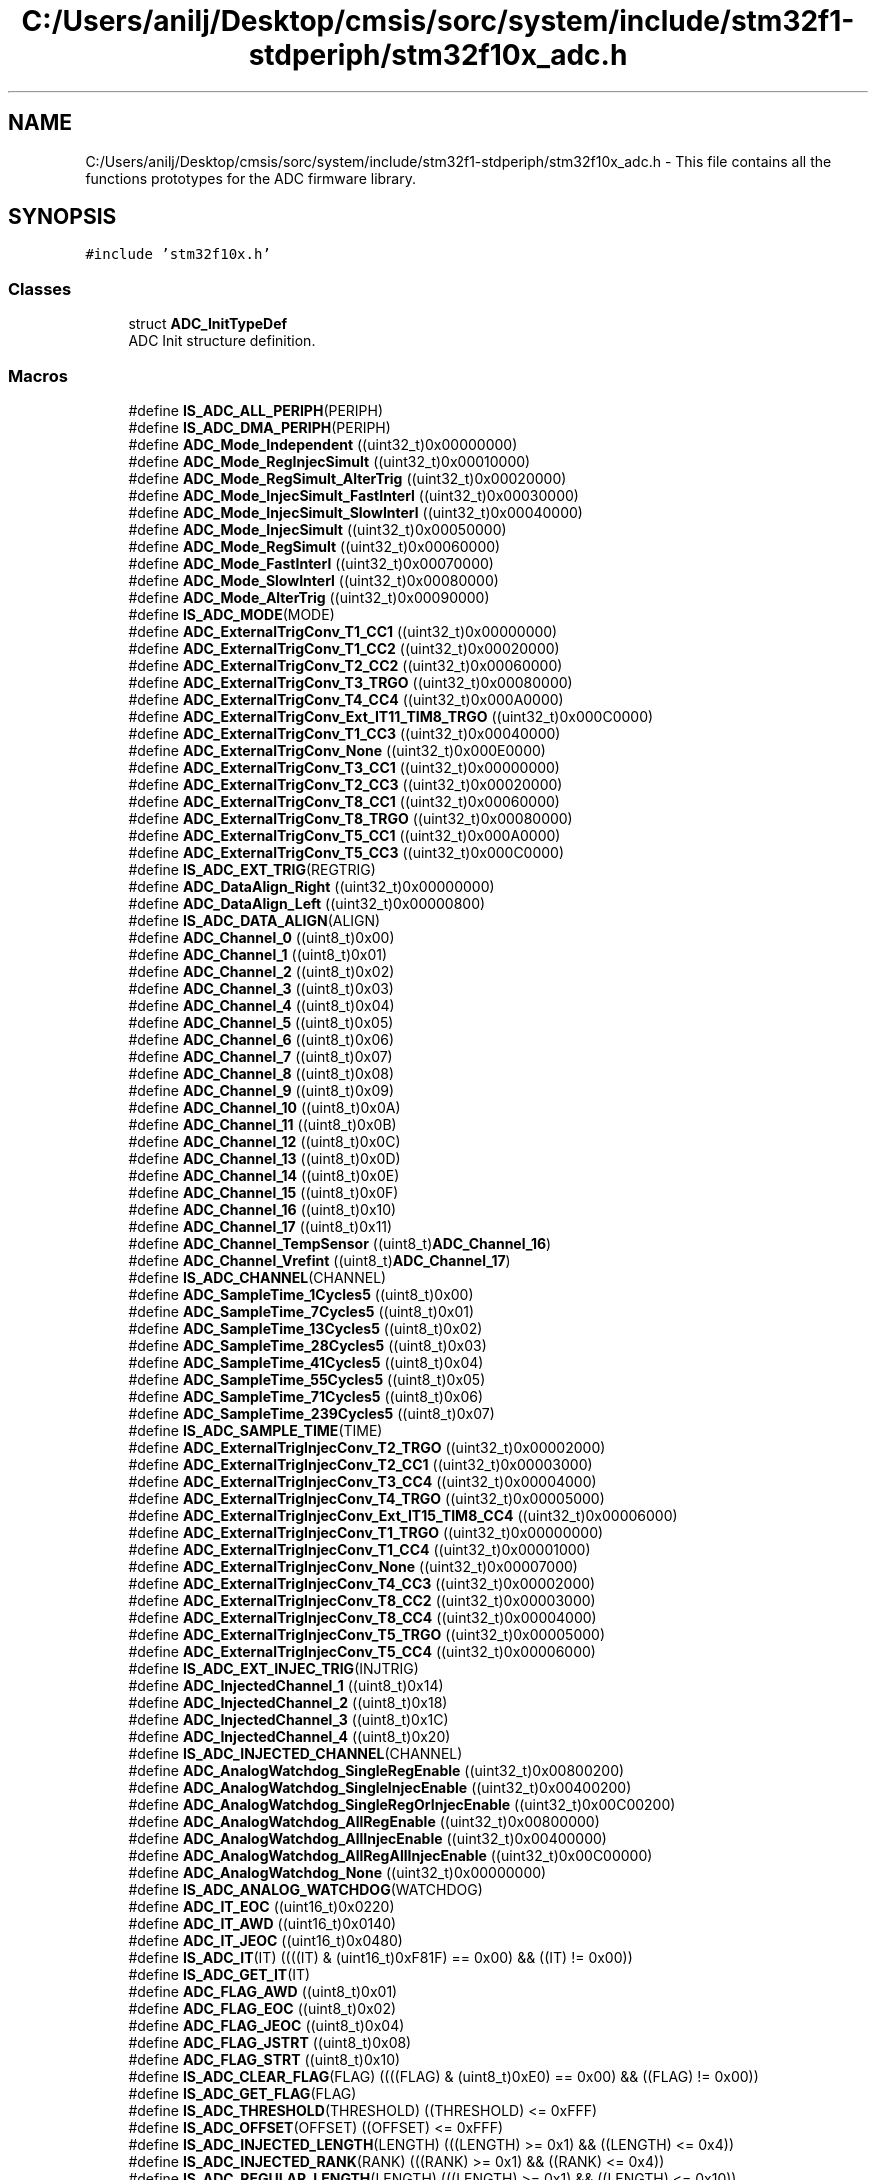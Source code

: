 .TH "C:/Users/anilj/Desktop/cmsis/sorc/system/include/stm32f1-stdperiph/stm32f10x_adc.h" 3 "Sun Apr 16 2017" "STM32_CMSIS" \" -*- nroff -*-
.ad l
.nh
.SH NAME
C:/Users/anilj/Desktop/cmsis/sorc/system/include/stm32f1-stdperiph/stm32f10x_adc.h \- This file contains all the functions prototypes for the ADC firmware library\&.  

.SH SYNOPSIS
.br
.PP
\fC#include 'stm32f10x\&.h'\fP
.br

.SS "Classes"

.in +1c
.ti -1c
.RI "struct \fBADC_InitTypeDef\fP"
.br
.RI "ADC Init structure definition\&. "
.in -1c
.SS "Macros"

.in +1c
.ti -1c
.RI "#define \fBIS_ADC_ALL_PERIPH\fP(PERIPH)"
.br
.ti -1c
.RI "#define \fBIS_ADC_DMA_PERIPH\fP(PERIPH)"
.br
.ti -1c
.RI "#define \fBADC_Mode_Independent\fP   ((uint32_t)0x00000000)"
.br
.ti -1c
.RI "#define \fBADC_Mode_RegInjecSimult\fP   ((uint32_t)0x00010000)"
.br
.ti -1c
.RI "#define \fBADC_Mode_RegSimult_AlterTrig\fP   ((uint32_t)0x00020000)"
.br
.ti -1c
.RI "#define \fBADC_Mode_InjecSimult_FastInterl\fP   ((uint32_t)0x00030000)"
.br
.ti -1c
.RI "#define \fBADC_Mode_InjecSimult_SlowInterl\fP   ((uint32_t)0x00040000)"
.br
.ti -1c
.RI "#define \fBADC_Mode_InjecSimult\fP   ((uint32_t)0x00050000)"
.br
.ti -1c
.RI "#define \fBADC_Mode_RegSimult\fP   ((uint32_t)0x00060000)"
.br
.ti -1c
.RI "#define \fBADC_Mode_FastInterl\fP   ((uint32_t)0x00070000)"
.br
.ti -1c
.RI "#define \fBADC_Mode_SlowInterl\fP   ((uint32_t)0x00080000)"
.br
.ti -1c
.RI "#define \fBADC_Mode_AlterTrig\fP   ((uint32_t)0x00090000)"
.br
.ti -1c
.RI "#define \fBIS_ADC_MODE\fP(MODE)"
.br
.ti -1c
.RI "#define \fBADC_ExternalTrigConv_T1_CC1\fP   ((uint32_t)0x00000000)"
.br
.ti -1c
.RI "#define \fBADC_ExternalTrigConv_T1_CC2\fP   ((uint32_t)0x00020000)"
.br
.ti -1c
.RI "#define \fBADC_ExternalTrigConv_T2_CC2\fP   ((uint32_t)0x00060000)"
.br
.ti -1c
.RI "#define \fBADC_ExternalTrigConv_T3_TRGO\fP   ((uint32_t)0x00080000)"
.br
.ti -1c
.RI "#define \fBADC_ExternalTrigConv_T4_CC4\fP   ((uint32_t)0x000A0000)"
.br
.ti -1c
.RI "#define \fBADC_ExternalTrigConv_Ext_IT11_TIM8_TRGO\fP   ((uint32_t)0x000C0000)"
.br
.ti -1c
.RI "#define \fBADC_ExternalTrigConv_T1_CC3\fP   ((uint32_t)0x00040000)"
.br
.ti -1c
.RI "#define \fBADC_ExternalTrigConv_None\fP   ((uint32_t)0x000E0000)"
.br
.ti -1c
.RI "#define \fBADC_ExternalTrigConv_T3_CC1\fP   ((uint32_t)0x00000000)"
.br
.ti -1c
.RI "#define \fBADC_ExternalTrigConv_T2_CC3\fP   ((uint32_t)0x00020000)"
.br
.ti -1c
.RI "#define \fBADC_ExternalTrigConv_T8_CC1\fP   ((uint32_t)0x00060000)"
.br
.ti -1c
.RI "#define \fBADC_ExternalTrigConv_T8_TRGO\fP   ((uint32_t)0x00080000)"
.br
.ti -1c
.RI "#define \fBADC_ExternalTrigConv_T5_CC1\fP   ((uint32_t)0x000A0000)"
.br
.ti -1c
.RI "#define \fBADC_ExternalTrigConv_T5_CC3\fP   ((uint32_t)0x000C0000)"
.br
.ti -1c
.RI "#define \fBIS_ADC_EXT_TRIG\fP(REGTRIG)"
.br
.ti -1c
.RI "#define \fBADC_DataAlign_Right\fP   ((uint32_t)0x00000000)"
.br
.ti -1c
.RI "#define \fBADC_DataAlign_Left\fP   ((uint32_t)0x00000800)"
.br
.ti -1c
.RI "#define \fBIS_ADC_DATA_ALIGN\fP(ALIGN)"
.br
.ti -1c
.RI "#define \fBADC_Channel_0\fP   ((uint8_t)0x00)"
.br
.ti -1c
.RI "#define \fBADC_Channel_1\fP   ((uint8_t)0x01)"
.br
.ti -1c
.RI "#define \fBADC_Channel_2\fP   ((uint8_t)0x02)"
.br
.ti -1c
.RI "#define \fBADC_Channel_3\fP   ((uint8_t)0x03)"
.br
.ti -1c
.RI "#define \fBADC_Channel_4\fP   ((uint8_t)0x04)"
.br
.ti -1c
.RI "#define \fBADC_Channel_5\fP   ((uint8_t)0x05)"
.br
.ti -1c
.RI "#define \fBADC_Channel_6\fP   ((uint8_t)0x06)"
.br
.ti -1c
.RI "#define \fBADC_Channel_7\fP   ((uint8_t)0x07)"
.br
.ti -1c
.RI "#define \fBADC_Channel_8\fP   ((uint8_t)0x08)"
.br
.ti -1c
.RI "#define \fBADC_Channel_9\fP   ((uint8_t)0x09)"
.br
.ti -1c
.RI "#define \fBADC_Channel_10\fP   ((uint8_t)0x0A)"
.br
.ti -1c
.RI "#define \fBADC_Channel_11\fP   ((uint8_t)0x0B)"
.br
.ti -1c
.RI "#define \fBADC_Channel_12\fP   ((uint8_t)0x0C)"
.br
.ti -1c
.RI "#define \fBADC_Channel_13\fP   ((uint8_t)0x0D)"
.br
.ti -1c
.RI "#define \fBADC_Channel_14\fP   ((uint8_t)0x0E)"
.br
.ti -1c
.RI "#define \fBADC_Channel_15\fP   ((uint8_t)0x0F)"
.br
.ti -1c
.RI "#define \fBADC_Channel_16\fP   ((uint8_t)0x10)"
.br
.ti -1c
.RI "#define \fBADC_Channel_17\fP   ((uint8_t)0x11)"
.br
.ti -1c
.RI "#define \fBADC_Channel_TempSensor\fP   ((uint8_t)\fBADC_Channel_16\fP)"
.br
.ti -1c
.RI "#define \fBADC_Channel_Vrefint\fP   ((uint8_t)\fBADC_Channel_17\fP)"
.br
.ti -1c
.RI "#define \fBIS_ADC_CHANNEL\fP(CHANNEL)"
.br
.ti -1c
.RI "#define \fBADC_SampleTime_1Cycles5\fP   ((uint8_t)0x00)"
.br
.ti -1c
.RI "#define \fBADC_SampleTime_7Cycles5\fP   ((uint8_t)0x01)"
.br
.ti -1c
.RI "#define \fBADC_SampleTime_13Cycles5\fP   ((uint8_t)0x02)"
.br
.ti -1c
.RI "#define \fBADC_SampleTime_28Cycles5\fP   ((uint8_t)0x03)"
.br
.ti -1c
.RI "#define \fBADC_SampleTime_41Cycles5\fP   ((uint8_t)0x04)"
.br
.ti -1c
.RI "#define \fBADC_SampleTime_55Cycles5\fP   ((uint8_t)0x05)"
.br
.ti -1c
.RI "#define \fBADC_SampleTime_71Cycles5\fP   ((uint8_t)0x06)"
.br
.ti -1c
.RI "#define \fBADC_SampleTime_239Cycles5\fP   ((uint8_t)0x07)"
.br
.ti -1c
.RI "#define \fBIS_ADC_SAMPLE_TIME\fP(TIME)"
.br
.ti -1c
.RI "#define \fBADC_ExternalTrigInjecConv_T2_TRGO\fP   ((uint32_t)0x00002000)"
.br
.ti -1c
.RI "#define \fBADC_ExternalTrigInjecConv_T2_CC1\fP   ((uint32_t)0x00003000)"
.br
.ti -1c
.RI "#define \fBADC_ExternalTrigInjecConv_T3_CC4\fP   ((uint32_t)0x00004000)"
.br
.ti -1c
.RI "#define \fBADC_ExternalTrigInjecConv_T4_TRGO\fP   ((uint32_t)0x00005000)"
.br
.ti -1c
.RI "#define \fBADC_ExternalTrigInjecConv_Ext_IT15_TIM8_CC4\fP   ((uint32_t)0x00006000)"
.br
.ti -1c
.RI "#define \fBADC_ExternalTrigInjecConv_T1_TRGO\fP   ((uint32_t)0x00000000)"
.br
.ti -1c
.RI "#define \fBADC_ExternalTrigInjecConv_T1_CC4\fP   ((uint32_t)0x00001000)"
.br
.ti -1c
.RI "#define \fBADC_ExternalTrigInjecConv_None\fP   ((uint32_t)0x00007000)"
.br
.ti -1c
.RI "#define \fBADC_ExternalTrigInjecConv_T4_CC3\fP   ((uint32_t)0x00002000)"
.br
.ti -1c
.RI "#define \fBADC_ExternalTrigInjecConv_T8_CC2\fP   ((uint32_t)0x00003000)"
.br
.ti -1c
.RI "#define \fBADC_ExternalTrigInjecConv_T8_CC4\fP   ((uint32_t)0x00004000)"
.br
.ti -1c
.RI "#define \fBADC_ExternalTrigInjecConv_T5_TRGO\fP   ((uint32_t)0x00005000)"
.br
.ti -1c
.RI "#define \fBADC_ExternalTrigInjecConv_T5_CC4\fP   ((uint32_t)0x00006000)"
.br
.ti -1c
.RI "#define \fBIS_ADC_EXT_INJEC_TRIG\fP(INJTRIG)"
.br
.ti -1c
.RI "#define \fBADC_InjectedChannel_1\fP   ((uint8_t)0x14)"
.br
.ti -1c
.RI "#define \fBADC_InjectedChannel_2\fP   ((uint8_t)0x18)"
.br
.ti -1c
.RI "#define \fBADC_InjectedChannel_3\fP   ((uint8_t)0x1C)"
.br
.ti -1c
.RI "#define \fBADC_InjectedChannel_4\fP   ((uint8_t)0x20)"
.br
.ti -1c
.RI "#define \fBIS_ADC_INJECTED_CHANNEL\fP(CHANNEL)"
.br
.ti -1c
.RI "#define \fBADC_AnalogWatchdog_SingleRegEnable\fP   ((uint32_t)0x00800200)"
.br
.ti -1c
.RI "#define \fBADC_AnalogWatchdog_SingleInjecEnable\fP   ((uint32_t)0x00400200)"
.br
.ti -1c
.RI "#define \fBADC_AnalogWatchdog_SingleRegOrInjecEnable\fP   ((uint32_t)0x00C00200)"
.br
.ti -1c
.RI "#define \fBADC_AnalogWatchdog_AllRegEnable\fP   ((uint32_t)0x00800000)"
.br
.ti -1c
.RI "#define \fBADC_AnalogWatchdog_AllInjecEnable\fP   ((uint32_t)0x00400000)"
.br
.ti -1c
.RI "#define \fBADC_AnalogWatchdog_AllRegAllInjecEnable\fP   ((uint32_t)0x00C00000)"
.br
.ti -1c
.RI "#define \fBADC_AnalogWatchdog_None\fP   ((uint32_t)0x00000000)"
.br
.ti -1c
.RI "#define \fBIS_ADC_ANALOG_WATCHDOG\fP(WATCHDOG)"
.br
.ti -1c
.RI "#define \fBADC_IT_EOC\fP   ((uint16_t)0x0220)"
.br
.ti -1c
.RI "#define \fBADC_IT_AWD\fP   ((uint16_t)0x0140)"
.br
.ti -1c
.RI "#define \fBADC_IT_JEOC\fP   ((uint16_t)0x0480)"
.br
.ti -1c
.RI "#define \fBIS_ADC_IT\fP(IT)   ((((IT) & (uint16_t)0xF81F) == 0x00) && ((IT) != 0x00))"
.br
.ti -1c
.RI "#define \fBIS_ADC_GET_IT\fP(IT)"
.br
.ti -1c
.RI "#define \fBADC_FLAG_AWD\fP   ((uint8_t)0x01)"
.br
.ti -1c
.RI "#define \fBADC_FLAG_EOC\fP   ((uint8_t)0x02)"
.br
.ti -1c
.RI "#define \fBADC_FLAG_JEOC\fP   ((uint8_t)0x04)"
.br
.ti -1c
.RI "#define \fBADC_FLAG_JSTRT\fP   ((uint8_t)0x08)"
.br
.ti -1c
.RI "#define \fBADC_FLAG_STRT\fP   ((uint8_t)0x10)"
.br
.ti -1c
.RI "#define \fBIS_ADC_CLEAR_FLAG\fP(FLAG)   ((((FLAG) & (uint8_t)0xE0) == 0x00) && ((FLAG) != 0x00))"
.br
.ti -1c
.RI "#define \fBIS_ADC_GET_FLAG\fP(FLAG)"
.br
.ti -1c
.RI "#define \fBIS_ADC_THRESHOLD\fP(THRESHOLD)   ((THRESHOLD) <= 0xFFF)"
.br
.ti -1c
.RI "#define \fBIS_ADC_OFFSET\fP(OFFSET)   ((OFFSET) <= 0xFFF)"
.br
.ti -1c
.RI "#define \fBIS_ADC_INJECTED_LENGTH\fP(LENGTH)   (((LENGTH) >= 0x1) && ((LENGTH) <= 0x4))"
.br
.ti -1c
.RI "#define \fBIS_ADC_INJECTED_RANK\fP(RANK)   (((RANK) >= 0x1) && ((RANK) <= 0x4))"
.br
.ti -1c
.RI "#define \fBIS_ADC_REGULAR_LENGTH\fP(LENGTH)   (((LENGTH) >= 0x1) && ((LENGTH) <= 0x10))"
.br
.ti -1c
.RI "#define \fBIS_ADC_REGULAR_RANK\fP(RANK)   (((RANK) >= 0x1) && ((RANK) <= 0x10))"
.br
.ti -1c
.RI "#define \fBIS_ADC_REGULAR_DISC_NUMBER\fP(NUMBER)   (((NUMBER) >= 0x1) && ((NUMBER) <= 0x8))"
.br
.in -1c
.SS "Functions"

.in +1c
.ti -1c
.RI "void \fBADC_DeInit\fP (\fBADC_TypeDef\fP *ADCx)"
.br
.RI "Deinitializes the ADCx peripheral registers to their default reset values\&. "
.ti -1c
.RI "void \fBADC_Init\fP (\fBADC_TypeDef\fP *ADCx, \fBADC_InitTypeDef\fP *ADC_InitStruct)"
.br
.RI "Initializes the ADCx peripheral according to the specified parameters in the ADC_InitStruct\&. "
.ti -1c
.RI "void \fBADC_StructInit\fP (\fBADC_InitTypeDef\fP *ADC_InitStruct)"
.br
.RI "Fills each ADC_InitStruct member with its default value\&. "
.ti -1c
.RI "void \fBADC_Cmd\fP (\fBADC_TypeDef\fP *ADCx, \fBFunctionalState\fP NewState)"
.br
.RI "Enables or disables the specified ADC peripheral\&. "
.ti -1c
.RI "void \fBADC_DMACmd\fP (\fBADC_TypeDef\fP *ADCx, \fBFunctionalState\fP NewState)"
.br
.RI "Enables or disables the specified ADC DMA request\&. "
.ti -1c
.RI "void \fBADC_ITConfig\fP (\fBADC_TypeDef\fP *ADCx, uint16_t ADC_IT, \fBFunctionalState\fP NewState)"
.br
.RI "Enables or disables the specified ADC interrupts\&. "
.ti -1c
.RI "void \fBADC_ResetCalibration\fP (\fBADC_TypeDef\fP *ADCx)"
.br
.RI "Resets the selected ADC calibration registers\&. "
.ti -1c
.RI "\fBFlagStatus\fP \fBADC_GetResetCalibrationStatus\fP (\fBADC_TypeDef\fP *ADCx)"
.br
.RI "Gets the selected ADC reset calibration registers status\&. "
.ti -1c
.RI "void \fBADC_StartCalibration\fP (\fBADC_TypeDef\fP *ADCx)"
.br
.RI "Starts the selected ADC calibration process\&. "
.ti -1c
.RI "\fBFlagStatus\fP \fBADC_GetCalibrationStatus\fP (\fBADC_TypeDef\fP *ADCx)"
.br
.RI "Gets the selected ADC calibration status\&. "
.ti -1c
.RI "void \fBADC_SoftwareStartConvCmd\fP (\fBADC_TypeDef\fP *ADCx, \fBFunctionalState\fP NewState)"
.br
.RI "Enables or disables the selected ADC software start conversion \&. "
.ti -1c
.RI "\fBFlagStatus\fP \fBADC_GetSoftwareStartConvStatus\fP (\fBADC_TypeDef\fP *ADCx)"
.br
.RI "Gets the selected ADC Software start conversion Status\&. "
.ti -1c
.RI "void \fBADC_DiscModeChannelCountConfig\fP (\fBADC_TypeDef\fP *ADCx, uint8_t Number)"
.br
.RI "Configures the discontinuous mode for the selected ADC regular group channel\&. "
.ti -1c
.RI "void \fBADC_DiscModeCmd\fP (\fBADC_TypeDef\fP *ADCx, \fBFunctionalState\fP NewState)"
.br
.RI "Enables or disables the discontinuous mode on regular group channel for the specified ADC\&. "
.ti -1c
.RI "void \fBADC_RegularChannelConfig\fP (\fBADC_TypeDef\fP *ADCx, uint8_t ADC_Channel, uint8_t Rank, uint8_t ADC_SampleTime)"
.br
.RI "Configures for the selected ADC regular channel its corresponding rank in the sequencer and its sample time\&. "
.ti -1c
.RI "void \fBADC_ExternalTrigConvCmd\fP (\fBADC_TypeDef\fP *ADCx, \fBFunctionalState\fP NewState)"
.br
.RI "Enables or disables the ADCx conversion through external trigger\&. "
.ti -1c
.RI "uint16_t \fBADC_GetConversionValue\fP (\fBADC_TypeDef\fP *ADCx)"
.br
.RI "Returns the last ADCx conversion result data for regular channel\&. "
.ti -1c
.RI "uint32_t \fBADC_GetDualModeConversionValue\fP (void)"
.br
.RI "Returns the last ADC1 and ADC2 conversion result data in dual mode\&. "
.ti -1c
.RI "void \fBADC_AutoInjectedConvCmd\fP (\fBADC_TypeDef\fP *ADCx, \fBFunctionalState\fP NewState)"
.br
.RI "Enables or disables the selected ADC automatic injected group conversion after regular one\&. "
.ti -1c
.RI "void \fBADC_InjectedDiscModeCmd\fP (\fBADC_TypeDef\fP *ADCx, \fBFunctionalState\fP NewState)"
.br
.RI "Enables or disables the discontinuous mode for injected group channel for the specified ADC\&. "
.ti -1c
.RI "void \fBADC_ExternalTrigInjectedConvConfig\fP (\fBADC_TypeDef\fP *ADCx, uint32_t ADC_ExternalTrigInjecConv)"
.br
.RI "Configures the ADCx external trigger for injected channels conversion\&. "
.ti -1c
.RI "void \fBADC_ExternalTrigInjectedConvCmd\fP (\fBADC_TypeDef\fP *ADCx, \fBFunctionalState\fP NewState)"
.br
.RI "Enables or disables the ADCx injected channels conversion through external trigger\&. "
.ti -1c
.RI "void \fBADC_SoftwareStartInjectedConvCmd\fP (\fBADC_TypeDef\fP *ADCx, \fBFunctionalState\fP NewState)"
.br
.RI "Enables or disables the selected ADC start of the injected channels conversion\&. "
.ti -1c
.RI "\fBFlagStatus\fP \fBADC_GetSoftwareStartInjectedConvCmdStatus\fP (\fBADC_TypeDef\fP *ADCx)"
.br
.RI "Gets the selected ADC Software start injected conversion Status\&. "
.ti -1c
.RI "void \fBADC_InjectedChannelConfig\fP (\fBADC_TypeDef\fP *ADCx, uint8_t ADC_Channel, uint8_t Rank, uint8_t ADC_SampleTime)"
.br
.RI "Configures for the selected ADC injected channel its corresponding rank in the sequencer and its sample time\&. "
.ti -1c
.RI "void \fBADC_InjectedSequencerLengthConfig\fP (\fBADC_TypeDef\fP *ADCx, uint8_t Length)"
.br
.RI "Configures the sequencer length for injected channels\&. "
.ti -1c
.RI "void \fBADC_SetInjectedOffset\fP (\fBADC_TypeDef\fP *ADCx, uint8_t ADC_InjectedChannel, uint16_t Offset)"
.br
.RI "Set the injected channels conversion value offset\&. "
.ti -1c
.RI "uint16_t \fBADC_GetInjectedConversionValue\fP (\fBADC_TypeDef\fP *ADCx, uint8_t ADC_InjectedChannel)"
.br
.RI "Returns the ADC injected channel conversion result\&. "
.ti -1c
.RI "void \fBADC_AnalogWatchdogCmd\fP (\fBADC_TypeDef\fP *ADCx, uint32_t ADC_AnalogWatchdog)"
.br
.RI "Enables or disables the analog watchdog on single/all regular or injected channels\&. "
.ti -1c
.RI "void \fBADC_AnalogWatchdogThresholdsConfig\fP (\fBADC_TypeDef\fP *ADCx, uint16_t HighThreshold, uint16_t LowThreshold)"
.br
.RI "Configures the high and low thresholds of the analog watchdog\&. "
.ti -1c
.RI "void \fBADC_AnalogWatchdogSingleChannelConfig\fP (\fBADC_TypeDef\fP *ADCx, uint8_t ADC_Channel)"
.br
.RI "Configures the analog watchdog guarded single channel\&. "
.ti -1c
.RI "void \fBADC_TempSensorVrefintCmd\fP (\fBFunctionalState\fP NewState)"
.br
.RI "Enables or disables the temperature sensor and Vrefint channel\&. "
.ti -1c
.RI "\fBFlagStatus\fP \fBADC_GetFlagStatus\fP (\fBADC_TypeDef\fP *ADCx, uint8_t ADC_FLAG)"
.br
.RI "Checks whether the specified ADC flag is set or not\&. "
.ti -1c
.RI "void \fBADC_ClearFlag\fP (\fBADC_TypeDef\fP *ADCx, uint8_t ADC_FLAG)"
.br
.RI "Clears the ADCx's pending flags\&. "
.ti -1c
.RI "\fBITStatus\fP \fBADC_GetITStatus\fP (\fBADC_TypeDef\fP *ADCx, uint16_t ADC_IT)"
.br
.RI "Checks whether the specified ADC interrupt has occurred or not\&. "
.ti -1c
.RI "void \fBADC_ClearITPendingBit\fP (\fBADC_TypeDef\fP *ADCx, uint16_t ADC_IT)"
.br
.RI "Clears the ADCx's interrupt pending bits\&. "
.in -1c
.SH "Detailed Description"
.PP 
This file contains all the functions prototypes for the ADC firmware library\&. 


.PP
\fBAuthor:\fP
.RS 4
MCD Application Team 
.RE
.PP
\fBVersion:\fP
.RS 4
V3\&.5\&.0 
.RE
.PP
\fBDate:\fP
.RS 4
11-March-2011 
.RE
.PP
\fBAttention:\fP
.RS 4
.RE
.PP
THE PRESENT FIRMWARE WHICH IS FOR GUIDANCE ONLY AIMS AT PROVIDING CUSTOMERS WITH CODING INFORMATION REGARDING THEIR PRODUCTS IN ORDER FOR THEM TO SAVE TIME\&. AS A RESULT, STMICROELECTRONICS SHALL NOT BE HELD LIABLE FOR ANY DIRECT, INDIRECT OR CONSEQUENTIAL DAMAGES WITH RESPECT TO ANY CLAIMS ARISING FROM THE CONTENT OF SUCH FIRMWARE AND/OR THE USE MADE BY CUSTOMERS OF THE CODING INFORMATION CONTAINED HEREIN IN CONNECTION WITH THEIR PRODUCTS\&.
.PP
.SS "(C) COPYRIGHT 2011 STMicroelectronics"

.PP
Definition in file \fBstm32f10x_adc\&.h\fP\&.
.SH "Author"
.PP 
Generated automatically by Doxygen for STM32_CMSIS from the source code\&.
